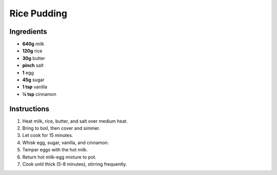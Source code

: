 Rice Pudding
============

Ingredients
-----------

* **640g** milk
* **120g** rice
* **30g** butter
* **pinch** salt
* **1** egg
* **45g** sugar
* **1 tsp** vanilla
* **¼ tsp** cinnamon

Instructions
------------

1.  Heat milk, rice, butter, and salt over medium heat.
2.  Bring to boil, then cover and simmer.
3.  Let cook for 15 minutes.
4.  Whisk egg, sugar, vanilla, and cinnamon.
5.  Temper eggs with the hot milk.
6.  Return hot milk-egg mixture to pot.
7.  Cook until thick (5-8 minutes), stirring frequently.
